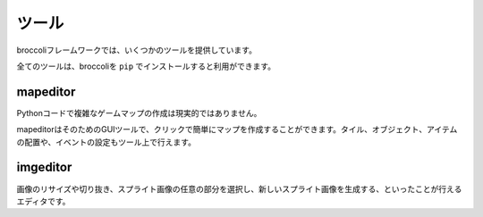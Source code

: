 =================
ツール
=================
broccoliフレームワークでは、いくつかのツールを提供しています。

全てのツールは、broccoliを ``pip`` でインストールすると利用ができます。


mapeditor
==============
Pythonコードで複雑なゲームマップの作成は現実的ではありません。

mapeditorはそのためのGUIツールで、クリックで簡単にマップを作成することができます。タイル、オブジェクト、アイテムの配置や、イベントの設定もツール上で行えます。



imgeditor
===============
画像のリサイズや切り抜き、スプライト画像の任意の部分を選択し、新しいスプライト画像を生成する、といったことが行えるエディタです。
